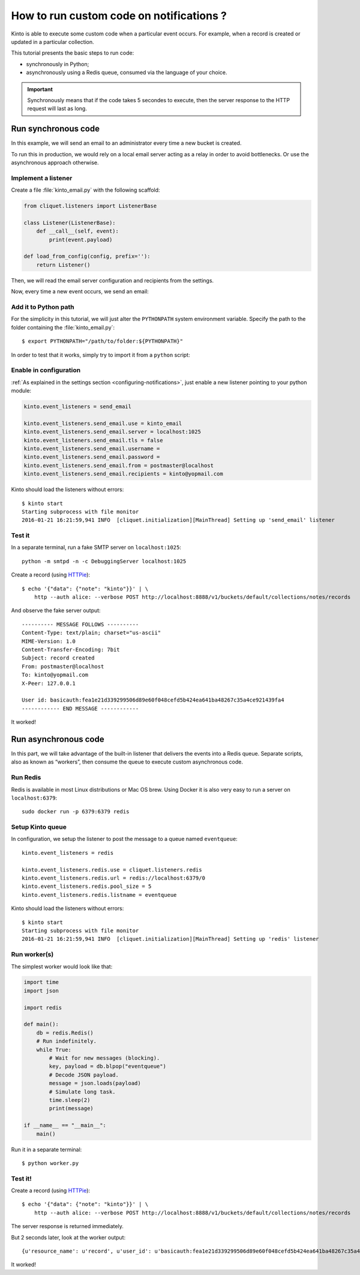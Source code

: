 .. _tutorial-notifications-custom-code:

How to run custom code on notifications ?
=========================================

Kinto is able to execute some custom code when a particular event occurs.
For example, when a record is created or updated in a particular collection.

This tutorial presents the basic steps to run code:

* synchronously in Python;
* asynchronously using a Redis queue, consumed via the language of your choice.

.. important::

    Synchronously means that if the code takes 5 secondes to execute, then the server
    response to the HTTP request will last as long.


Run synchronous code
--------------------

In this example, we will send an email to an administrator every time
a new bucket is created.

To run this in production, we would rely on a local email server acting as a relay
in order to avoid bottlenecks. Or use the asynchronous approach otherwise.


Implement a listener
''''''''''''''''''''

Create a file :file:`kinto_email.py` with the following scaffold:

.. code-block:: python

    from cliquet.listeners import ListenerBase

    class Listener(ListenerBase):
        def __call__(self, event):
            print(event.payload)

    def load_from_config(config, prefix=''):
        return Listener()

Then, we will read the email server configuration and recipients from
the settings.


.. code-block:: python
    :emphasize-lines: 2,5-11,17-26

    from cliquet.listeners import ListenerBase
    from pyramid.settings import aslist, asbool

    class Listener(ListenerBase):
        def __init__(self, server, tls, username, password, sender, recipients):
            self.server = server
            self.tls = tls
            self.username = username
            self.password = password
            self.sender = sender
            self.recipients = recipients

        def __call__(self, event):
            print(event.payload)

    def load_from_config(config, prefix=''):
        settings = config.get_settings()

        server = settings[prefix + 'server']
        tls = asbool(settings[prefix + 'tls'])
        username = settings[prefix + 'username']
        password = settings[prefix + 'password']
        sender = settings[prefix + 'from']
        recipients = aslist(settings[prefix + 'recipients'])

        return Listener(server, tls, username, password, sender, recipients)


Now, every time a new event occurs, we send an email:


.. code-block:: python
    :emphasize-lines: 1,2,17-32

    import smtplib
    from email.mime.text import MIMEText

    from cliquet.listeners import ListenerBase
    from pyramid.settings import aslist, asbool

    class Listener(ListenerBase):
        def __init__(self, server, tls, username, password, sender, recipients):
            self.server = server
            self.tls = tls
            self.username = username
            self.password = password
            self.sender = sender
            self.recipients = recipients

        def __call__(self, event):
            subject = "%s %sd" % (event.payload['resource_name'],
                                  event.payload['action'])
            text = "User id: %s" % event.request.prefixed_userid

            message = MIMEText(text)
            message['Subject'] = subject
            message['From'] = self.sender
            message['To'] = ", ".join(self.recipients)

            server = smtplib.SMTP(self.server)
            if self.tls:
                server.starttls()
            if self.username and self.password:
                server.login(self.username, self.password)
            server.sendmail(self.sender, self.recipients, message.as_string())
            server.quit()

    def load_from_config(config, prefix=''):
        settings = config.get_settings()

        server = settings[prefix + 'server']
        tls = asbool(settings[prefix + 'tls'])
        username = settings[prefix + 'username']
        password = settings[prefix + 'password']
        sender = settings[prefix + 'from']
        recipients = aslist(settings[prefix + 'recipients'])

        return Listener(server, tls, username, password, sender, recipients)


Add it to Python path
'''''''''''''''''''''

For the simplicity in this tutorial, we will just alter the ``PYTHONPATH`` system
environment variable. Specify the path to the folder containing the :file:`kinto_email.py`:

::

    $ export PYTHONPATH="/path/to/folder:${PYTHONPATH}"


In order to test that it works, simply try to import it from a ``python`` script:

.. code-block:: shell
    :emphasize-lines: 5

    $ python
    Python 2.7.9 (default, Apr  2 2015, 15:33:21)
    [GCC 4.9.2] on linux2
    Type "help", "copyright", "credits" or "license" for more information.
    >>> import kinto_email
    >>>


Enable in configuration
'''''''''''''''''''''''

:ref:`As explained in the settings section <configuring-notifications>`, just
enable a new listener pointing to your python module:

.. code-block:: ini

    kinto.event_listeners = send_email

    kinto.event_listeners.send_email.use = kinto_email
    kinto.event_listeners.send_email.server = localhost:1025
    kinto.event_listeners.send_email.tls = false
    kinto.event_listeners.send_email.username =
    kinto.event_listeners.send_email.password =
    kinto.event_listeners.send_email.from = postmaster@localhost
    kinto.event_listeners.send_email.recipients = kinto@yopmail.com

Kinto should load the listeners without errors:

::

    $ kinto start
    Starting subprocess with file monitor
    2016-01-21 16:21:59,941 INFO  [cliquet.initialization][MainThread] Setting up 'send_email' listener


Test it
'''''''

In a separate terminal, run a fake SMTP server on ``localhost:1025``:

::

    python -m smtpd -n -c DebuggingServer localhost:1025

Create a record (using `HTTPie <http://httpie.org>`_):

::

    $ echo '{"data": {"note": "kinto"}}' | \
        http --auth alice: --verbose POST http://localhost:8888/v1/buckets/default/collections/notes/records

And observe the fake server output:

::

    ---------- MESSAGE FOLLOWS ----------
    Content-Type: text/plain; charset="us-ascii"
    MIME-Version: 1.0
    Content-Transfer-Encoding: 7bit
    Subject: record created
    From: postmaster@localhost
    To: kinto@yopmail.com
    X-Peer: 127.0.0.1

    User id: basicauth:fea1e21d339299506d89e60f048cefd5b424ea641ba48267c35a4ce921439fa4
    ------------ END MESSAGE ------------

It worked!



Run asynchronous code
---------------------

In this part, we will take advantage of the built-in listener that delivers the events
into a Redis queue. Separate scripts, also as known as “workers”, then consume
the queue to execute custom asynchronous code.


Run Redis
'''''''''

Redis is available in most Linux distributions or Mac OS brew. Using Docker it
is also very easy to run a server on ``localhost:6379``:

::

    sudo docker run -p 6379:6379 redis


Setup Kinto queue
'''''''''''''''''

In configuration, we setup the listener to post the message to a queue named
``eventqueue``:

::

    kinto.event_listeners = redis

    kinto.event_listeners.redis.use = cliquet.listeners.redis
    kinto.event_listeners.redis.url = redis://localhost:6379/0
    kinto.event_listeners.redis.pool_size = 5
    kinto.event_listeners.redis.listname = eventqueue

Kinto should load the listeners without errors:

::

    $ kinto start
    Starting subprocess with file monitor
    2016-01-21 16:21:59,941 INFO  [cliquet.initialization][MainThread] Setting up 'redis' listener


Run worker(s)
'''''''''''''

The simplest worker would look like that:

.. code-block:: python

    import time
    import json

    import redis

    def main():
        db = redis.Redis()
        # Run indefinitely.
        while True:
            # Wait for new messages (blocking).
            key, payload = db.blpop("eventqueue")
            # Decode JSON payload.
            message = json.loads(payload)
            # Simulate long task.
            time.sleep(2)
            print(message)

    if __name__ == "__main__":
        main()

Run it in a separate terminal: ::

    $ python worker.py


Test it!
''''''''

Create a record (using `HTTPie <http://httpie.org>`_):

::

    $ echo '{"data": {"note": "kinto"}}' | \
        http --auth alice: --verbose POST http://localhost:8888/v1/buckets/default/collections/notes/records

The server response is returned immediately.

But 2 seconds later, look at the worker output:

::

    {u'resource_name': u'record', u'user_id': u'basicauth:fea1e21d339299506d89e60f048cefd5b424ea641ba48267c35a4ce921439fa4', u'timestamp': 1453459942672, u'uri': u'/buckets/c8c94a74-5bf6-9fb0-5b72-b0777da6718e/collections/assets/records', u'bucket_id': u'c8c94a74-5bf6-9fb0-5b72-b0777da6718e', u'action': u'create', u'collection_id': u'assets'}

It worked!
